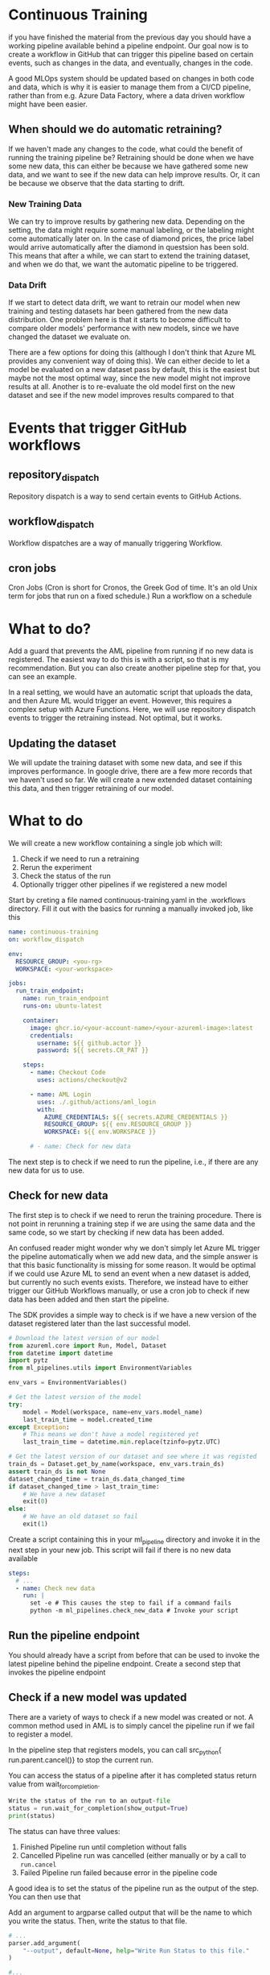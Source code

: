 * Continuous Training
if you have finished the material from the previous day you should have a working pipeline available behind a pipeline endpoint. Our goal now is to create a workflow in GitHub that can trigger this pipeline based on certain events, such as changes in the data, and eventually, changes in the code.

A good MLOps system should be updated based on changes in both code and data, which is why it is easier to manage them from a CI/CD pipeline, rather than from e.g. Azure Data Factory, where a data driven workflow might have been easier.


** When should we do automatic retraining?
If we haven't made any changes to the code, what could the benefit of running the training pipeline be? Retraining should be done when we have some new data, this can either be because we have gathered some new data, and we want to see if the new data can help improve results.
Or, it can be because we observe that the data starting to drift.


*** New Training Data
We can try to improve results by gathering new data. Depending on the setting, the data might require some manual labeling, or the labeling might come automatically later on. In the case of diamond prices, the price label would arrive automatically after the diamond in questsion has been sold. This means that after a while, we can start to extend the training dataset, and when we do that, we want the automatic pipeline to be triggered.

*** Data Drift
If we start to detect data drift, we want to retrain our model when new training and testing datasets har been gathered from the new data distribution. One problem here is that it starts to become difficult to compare older models' performance with new models, since we have changed the dataset we evaluate on.

There are a few options for doing this (although I don't think that Azure ML provides any convenient way of doing this).
We can either decide to let a model be evaluated on a new dataset pass by default, this is the easiest but maybe not the most optimal way, since the new model might not improve results at all. Another is to re-evaluate the old model first on the new dataset and see if the new model improves results compared to that


* Events that trigger GitHub workflows
** repository_dispatch
Repository dispatch is a way to send certain events to GitHub Actions.

** workflow_dispatch
Workflow dispatches are a way of manually triggering Workflow.

** cron jobs
Cron Jobs (Cron is short for Cronos, the Greek God of time. It's an old Unix term for jobs that run on a fixed schedule.) Run a workflow on a schedule


* What to do?
Add a guard that prevents the AML pipeline from running if no new data is registered. The easiest way to do this is with a script, so that is my recommendation. But you can also create another pipeline step for that, you can see an example.

In a real setting, we would have an automatic script that uploads the data, and then Azure ML would trigger an event. However, this requires a complex setup with Azure Functions. Here, we will use repository dispatch events to trigger the retraining instead. Not optimal, but it works.

** Updating the dataset
We will update the training dataset with some new data, and see if this improves performance. In google drive, there are a few more records that we haven't used so far. We will create a new extended dataset containing this data, and then trigger retraining of our model.



* What to do
We will create a new workflow containing a single job which will:
1. Check if we need to run a retraining
2. Rerun the experiment
3. Check the status of the run
4. Optionally trigger other pipelines if we registered a new model

Start by creting a file named continuous-training.yaml in the .workflows directory. Fill it out with the basics for running a manually invoked job, like this

#+begin_src yaml
name: continuous-training
on: workflow_dispatch

env:
  RESOURCE_GROUP: <you-rg>
  WORKSPACE: <your-workspace>

jobs:
  run_train_endpoint:
    name: run_train_endpoint
    runs-on: ubuntu-latest

    container:
      image: ghcr.io/<your-account-name>/<your-azureml-image>:latest
      credentials:
        username: ${{ github.actor }}
        password: ${{ secrets.CR_PAT }}

    steps:
      - name: Checkout Code
        uses: actions/checkout@v2

      - name: AML Login
        uses: ./.github/actions/aml_login
        with:
          AZURE_CREDENTIALS: ${{ secrets.AZURE_CREDENTIALS }}
          RESOURCE_GROUP: ${{ env.RESOURCE_GROUP }}
          WORKSPACE: ${{ env.WORKSPACE }}

      # - name: Check for new data

#+end_src

The next step is to check if we need to run the pipeline, i.e., if there are any new data for us to use.

** Check for new data
The first step is to check if we need to rerun the training procedure. There is not point in rerunning a training step if we are using the same data and the same code, so we start by checking if new data has been added.

An confused reader might wonder why we don't simply let Azure ML trigger the pipeline automatically when we add new data, and the simple answer is that this basic functionality is missing for some reason. It would be optimal if we could use Azure ML to send an event when a new dataset is added, but currently no such events exists. Therefore, we instead have to either trigger our GitHub Workflows manually, or use a cron job to check if new data has been added and then start the pipeline.

The SDK provides a simple way to check is if we have a new version of the dataset registered later than the last successful model.

#+begin_src python
# Download the latest version of our model
from azureml.core import Run, Model, Dataset
from datetime import datetime
import pytz
from ml_pipelines.utils import EnvironmentVariables

env_vars = EnvironmentVariables()

# Get the latest version of the model
try:
    model = Model(workspace, name=env_vars.model_name)
    last_train_time = model.created_time
except Exception:
    # This means we don't have a model registered yet
    last_train_time = datetime.min.replace(tzinfo=pytz.UTC)

# Get the latest version of our dataset and see where it was registed
train_ds = Dataset.get_by_name(workspace, env_vars.train_ds)
assert train_ds is not None
dataset_changed_time = train_ds.data_changed_time
if dataset_changed_time > last_train_time:
    # We have a new dataset
    exit(0)
else:
    # We have an old dataset so fail
    exit(1)
#+end_src

Create a script containing this in your ml_pipeline directory and invoke it in the next step in your new job. This script will fail if there is no new data available

#+begin_src yaml
steps:
  # ...
  - name: Check new data
    run: |
      set -e # This causes the step to fail if a command fails
      python -m ml_pipelines.check_new_data # Invoke your script
#+end_src

** Run the pipeline endpoint
You should already have a script from before that can be used to invoke the latest pipeline behind the pipeline endpoint. Create a second step that invokes the pipeline endpoint

** Check if a new model was updated
There are a variety of ways to check if a new model was created or not. A common method used in AML is to simply cancel the pipeline run if we fail to register a model.

In the pipeline step that registers models, you can call src_python{
run.parent.cancel()} to stop the current run.

You can access the status of a pipeline after it has completed status return value from wait_for_completion.
#+begin_src python
Write the status of the run to an output-file
status = run.wait_for_completion(show_output=True)
print(status)
#+end_src

The status can have three values:
1. Finished
   Pipeline run until completion without falls
2. Cancelled
   Pipeline run was cancelled (either manually or by a call to src_python{run.cancel}
3. Failed
   Pipeline run failed because error in the pipeline code

A good idea is to set the status of the pipeline run as the output of the step. You can then use that

Add an argument to argparse called output that will be the name to which you write the status. Then, write the status to that file.

#+begin_src python
# ...
parser.add_argument(
    "--output", default=None, help="Write Run Status to this file."
)

#...

status = run.wait_for_completion(show_output=True)
if arguments.output is not None:
    Path(arguments.output).write_text(status)
#+end_src

Then, you can set its contents as the output of the step
#+begin_src yaml
- name: Run pipeline
  id: run-pipeline
  run: |
    python -m ml_pipelines.run_pipeline --output status.out
    echo ::set-output name=status::$(cat status.out)
#+end_src

Then, you can use that results to determine which other steps to run. For example, when we are finished with training a new model, we want to dispatch an event to tell another workflow to dispatch that model. We can do that using this community action. We can then condition this step to only run if the pipeline ran until completion.
#+begin_src yaml
- name: Dispatch
  uses: peter-evans/repository-dispatch@v1
  if: steps.run-pipeline.outputs.status == 'Finished'
  with:
    token: ${{ secrets.CR_PAT }}
    event-type: model-trained-event
#+end_src

In the next section, we will use this event to trigger the automatic deployment of the webservice we created earlier.
